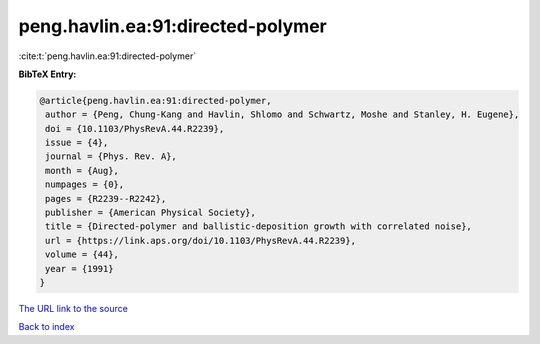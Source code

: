 peng.havlin.ea:91:directed-polymer
==================================

:cite:t:`peng.havlin.ea:91:directed-polymer`

**BibTeX Entry:**

.. code-block:: bibtex

   @article{peng.havlin.ea:91:directed-polymer,
    author = {Peng, Chung-Kang and Havlin, Shlomo and Schwartz, Moshe and Stanley, H. Eugene},
    doi = {10.1103/PhysRevA.44.R2239},
    issue = {4},
    journal = {Phys. Rev. A},
    month = {Aug},
    numpages = {0},
    pages = {R2239--R2242},
    publisher = {American Physical Society},
    title = {Directed-polymer and ballistic-deposition growth with correlated noise},
    url = {https://link.aps.org/doi/10.1103/PhysRevA.44.R2239},
    volume = {44},
    year = {1991}
   }
`The URL link to the source <ttps://link.aps.org/doi/10.1103/PhysRevA.44.R2239}>`_


`Back to index <../By-Cite-Keys.html>`_
